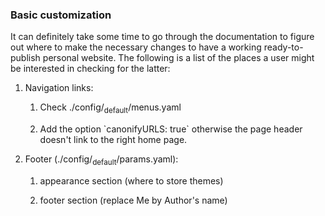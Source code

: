 *** Basic customization

It can definitely take some time to go through the documentation to figure out where to make the necessary changes to have a working ready-to-publish personal website. The following is a list of the places a user might be interested in checking for the latter:

**** Navigation links:
***** Check ./config/_default/menus.yaml
***** Add the option `canonifyURLS: true` otherwise the page header doesn't link to the right home page.

**** Footer (./config/_default/params.yaml):
***** appearance section (where to store themes)
***** footer section (replace Me by Author's name)
